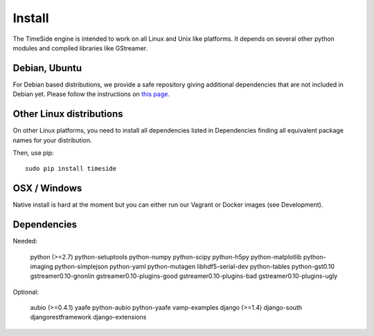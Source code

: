 Install
=======

The TimeSide engine is intended to work on all Linux and Unix like platforms. It depends on several other python modules and compiled libraries like GStreamer.

Debian, Ubuntu
---------------

For Debian based distributions, we provide a safe repository giving additional dependencies that are not included in Debian yet. Please follow the instructions on `this page <http://debian.parisson.com/debian/>`_.

Other Linux distributions
--------------------------

On other Linux platforms, you need to install all dependencies listed in Dependencies finding all equivalent package names for your distribution.

Then, use pip::

 sudo pip install timeside

OSX / Windows
--------------

Native install is hard at the moment but you can either run our Vagrant or Docker images (see Development).

Dependencies
-------------

Needed:

 python (>=2.7) python-setuptools python-numpy python-scipy python-h5py python-matplotlib python-imaging
 python-simplejson python-yaml python-mutagen libhdf5-serial-dev python-tables python-gst0.10
 gstreamer0.10-gnonlin gstreamer0.10-plugins-good gstreamer0.10-plugins-bad gstreamer0.10-plugins-ugly

Optional:

 aubio (>=0.4.1) yaafe python-aubio python-yaafe vamp-examples
 django (>=1.4) django-south djangorestframework django-extensions

